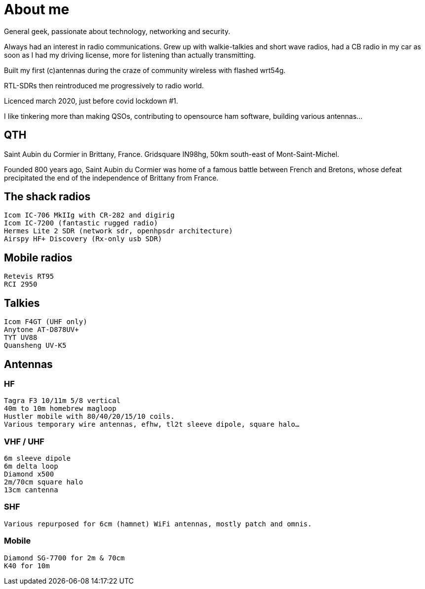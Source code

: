 # About me
:stylesheet: ../stylesheet.css

General geek, passionate about technology, networking and security.

Always had an interest in radio communications. Grew up with walkie-talkies and short wave radios, had a CB radio in my car as soon as I had my driving license, more for listening than actually transmitting.

Built my first (c)antennas during the craze of community wireless with flashed wrt54g.

RTL-SDRs then reintroduced me progressively to radio world.

Licenced march 2020, just before covid lockdown #1.

I like tinkering more than making QSOs, contributing to opensource ham software, building various antennas…


## QTH

Saint Aubin du Cormier in Brittany, France. Gridsquare IN98hg, 50km south-east of Mont-Saint-Michel.

Founded 800 years ago, Saint Aubin du Cormier was home of a famous battle between French and Bretons, whose defeat precipitated the end of the independence of Brittany from France.


## The shack radios

    Icom IC-706 MkIIg with CR-282 and digirig
    Icom IC-7200 (fantastic rugged radio)
    Hermes Lite 2 SDR (network sdr, openhpsdr architecture)
    Airspy HF+ Discovery (Rx-only usb SDR)

## Mobile radios

    Retevis RT95
    RCI 2950

## Talkies

    Icom F4GT (UHF only)
    Anytone AT-D878UV+
    TYT UV88
    Quansheng UV-K5

## Antennas
### HF

    Tagra F3 10/11m 5/8 vertical
    40m to 10m homebrew magloop
    Hustler mobile with 80/40/20/15/10 coils.
    Various temporary wire antennas, efhw, tl2t sleeve dipole, square halo…

### VHF / UHF

    6m sleeve dipole
    6m delta loop
    Diamond x500
    2m/70cm square halo
    13cm cantenna

### SHF

    Various repurposed for 6cm (hamnet) WiFi antennas, mostly patch and omnis.

### Mobile

    Diamond SG-7700 for 2m & 70cm
    K40 for 10m

